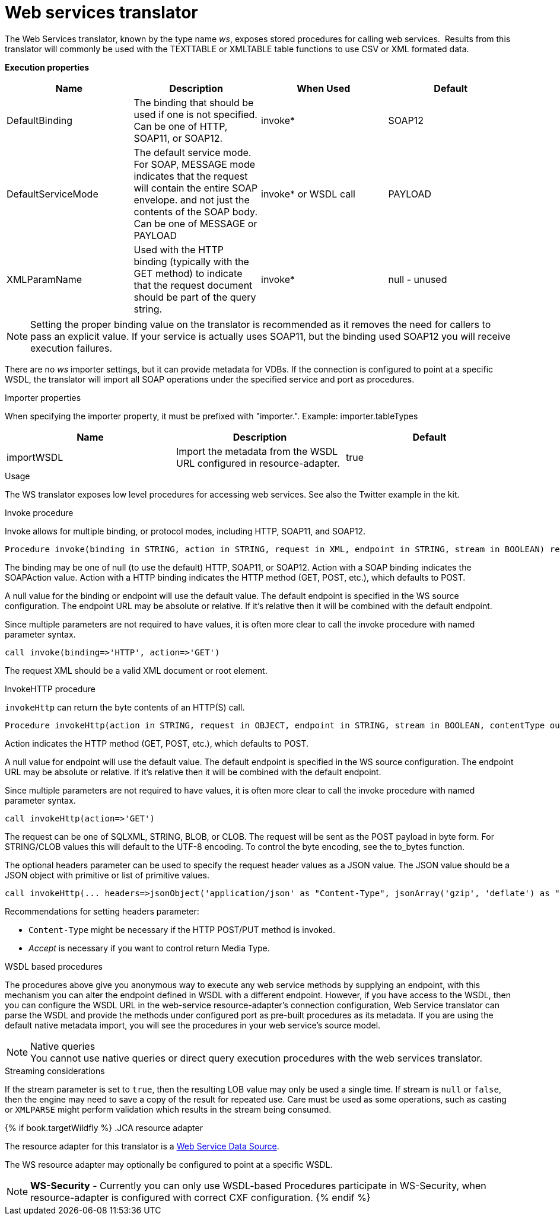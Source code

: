 // Module included in the following assemblies:
// as_translators.adoc
[id="web-services-translator"]
= Web services translator

The Web Services translator, known by the type name _ws_, exposes stored procedures for calling web services. 
Results from this translator will commonly be used with the TEXTTABLE or XMLTABLE table functions to use CSV or XML formated data.

*Execution properties* 

|===
|Name |Description |When Used |Default

|DefaultBinding
|The binding that should be used if one is not specified. Can be one of HTTP, SOAP11, or SOAP12.
|invoke*
|SOAP12

|DefaultServiceMode
|The default service mode. For SOAP, MESSAGE mode indicates that the request will contain the entire SOAP envelope. 
and not just the contents of the SOAP body. Can be one of MESSAGE or PAYLOAD
|invoke* or WSDL call
|PAYLOAD

|XMLParamName
|Used with the HTTP binding (typically with the GET method) to indicate that the request document should be part of the query string.
|invoke*
|null - unused

|===

NOTE: Setting the proper binding value on the translator is recommended as it removes the need for callers to pass an explicit value. 
If your service is actually uses SOAP11, but the binding used SOAP12 you will receive execution failures.

There are no _ws_ importer settings, but it can provide metadata for VDBs. If the connection is configured to point at a specific WSDL, 
the translator will import all SOAP operations under the specified service and port as procedures.

.Importer properties

When specifying the importer property, it must be prefixed with "importer.". Example: importer.tableTypes

|===
|Name |Description |Default

|importWSDL
|Import the metadata from the WSDL URL configured in resource-adapter.
|true
|
|===

.Usage

The WS translator exposes low level procedures for accessing web services. See also the Twitter example in the kit.

.Invoke procedure

Invoke allows for multiple binding, or protocol modes, including HTTP, SOAP11, and SOAP12.

[source,sql]
----
Procedure invoke(binding in STRING, action in STRING, request in XML, endpoint in STRING, stream in BOOLEAN) returns XML
----

The binding may be one of null (to use the default) HTTP, SOAP11, or SOAP12. Action with a SOAP binding indicates the SOAPAction value. 
Action with a HTTP binding indicates the HTTP method (GET, POST, etc.), which defaults to POST.

A null value for the binding or endpoint will use the default value. The default endpoint is specified in the WS source configuration. 
The endpoint URL may be absolute or relative. If it’s relative then it will be combined with the default endpoint.

Since multiple parameters are not required to have values, it is often more clear to call the invoke procedure with named parameter syntax.

[source,sql]
----
call invoke(binding=>'HTTP', action=>'GET')
----

The request XML should be a valid XML document or root element.

.InvokeHTTP procedure

`invokeHttp` can return the byte contents of an HTTP(S) call.

[source,sql]
----
Procedure invokeHttp(action in STRING, request in OBJECT, endpoint in STRING, stream in BOOLEAN, contentType out STRING, headers in CLOB) returns BLOB
----

Action indicates the HTTP method (GET, POST, etc.), which defaults to POST.

A null value for endpoint will use the default value. 
The default endpoint is specified in the WS source configuration. 
The endpoint URL may be absolute or relative. 
If it’s relative then it will be combined with the default endpoint.

Since multiple parameters are not required to have values, it is often more clear to call the invoke procedure with named parameter syntax.

[source,sql]
----
call invokeHttp(action=>'GET')
----

The request can be one of SQLXML, STRING, BLOB, or CLOB. 
The request will be sent as the POST payload in byte form. 
For STRING/CLOB values this will default to the UTF-8 encoding. 
To control the byte encoding, see the to_bytes function.

The optional headers parameter can be used to specify the request header values as a JSON value. 
The JSON value should be a JSON object with primitive or list of primitive values.

[source,sql]
----
call invokeHttp(... headers=>jsonObject('application/json' as "Content-Type", jsonArray('gzip', 'deflate') as "Accept-Encoding"))
----

Recommendations for setting headers parameter:

* `Content-Type` might be necessary if the HTTP POST/PUT method is invoked.
* _Accept_ is necessary if you want to control return Media Type.

.WSDL based procedures

The procedures above give you anonymous way to execute any web service methods by supplying an endpoint, with this mechanism 
you can alter the endpoint defined in WSDL with a different endpoint. 
However, if you have access to the WSDL, then you can configure the WSDL URL in the web-service resource-adapter’s connection configuration, 
Web Service translator can parse the WSDL and provide the methods under configured port as pre-built procedures as its metadata. 
If you are using the default native metadata import, you will see the procedures in your web service’s source model.

.Native queries
NOTE: You cannot use native queries or direct query execution procedures with the web services translator.

.Streaming considerations

If the stream parameter is set to `true`, then the resulting LOB value may only be used a single time. 
If stream is `null` or `false`, then the engine may need to save a copy of the result for repeated use. 
Care must be used as some operations, such as casting or `XMLPARSE` might perform validation which results in the stream being consumed.

{% if book.targetWildfly %}
.JCA resource adapter

The resource adapter for this translator is a link:../admin/Web_Service_Data_Sources.adoc[Web Service Data Source].

The WS resource adapter may optionally be configured to point at a specific WSDL.

NOTE: *WS-Security* - Currently you can only use WSDL-based Procedures participate in WS-Security, when resource-adapter is configured with correct CXF configuration.
{% endif %}
